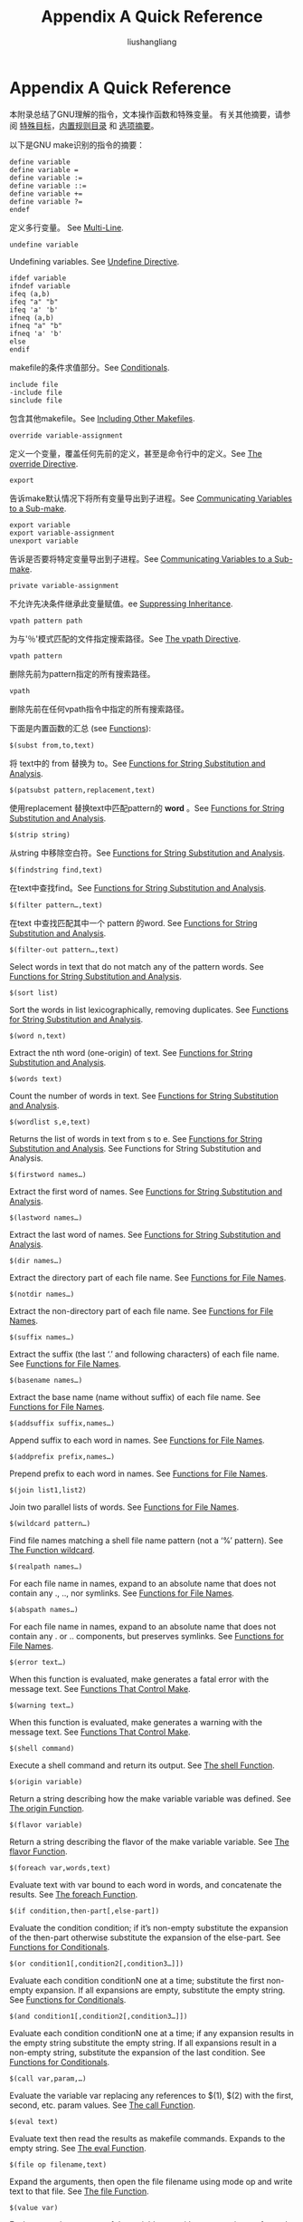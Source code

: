 # -*- coding:utf-8-*-
#+TITLE: Appendix A Quick Reference
#+AUTHOR: liushangliang
#+EMAIL: phenix3443+github@gmail.com

* Appendix A Quick Reference
  本附录总结了GNU理解的指令，文本操作函数和特殊变量。 有关其他摘要，请参阅 [[https://www.gnu.org/software/make/manual/html_node/Special-Targets.html#Special-Targets][特殊目标]]，[[https://www.gnu.org/software/make/manual/html_node/Catalogue-of-Rules.html#Catalogue-of-Rules][内置规则目录]] 和 [[https://www.gnu.org/software/make/manual/html_node/Options-Summary.html#Options-Summary][选项摘要]]。

  以下是GNU make识别的指令的摘要：
  #+BEGIN_SRC make
define variable
define variable =
define variable :=
define variable ::=
define variable +=
define variable ?=
endef
  #+END_SRC

  定义多行变量。 See [[https://www.gnu.org/software/make/manual/html_node/Multi_002dLine.html#Multi_002dLine][Multi-Line]].

  #+BEGIN_SRC make
undefine variable
  #+END_SRC
  Undefining variables. See [[https://www.gnu.org/software/make/manual/html_node/Undefine-Directive.html#Undefine-Directive][Undefine Directive]].

  #+BEGIN_SRC make
ifdef variable
ifndef variable
ifeq (a,b)
ifeq "a" "b"
ifeq 'a' 'b'
ifneq (a,b)
ifneq "a" "b"
ifneq 'a' 'b'
else
endif
  #+END_SRC
  makefile的条件求值部分。See [[https://www.gnu.org/software/make/manual/html_node/Conditionals.html#Conditionals][Conditionals]].

  #+BEGIN_SRC make
include file
-include file
sinclude file
  #+END_SRC

  包含其他makefile。See [[https://www.gnu.org/software/make/manual/html_node/Include.html#Include][Including Other Makefiles]].

  #+BEGIN_SRC
override variable-assignment
  #+END_SRC

  定义一个变量，覆盖任何先前的定义，甚至是命令行中的定义。See [[https://www.gnu.org/software/make/manual/html_node/Override-Directive.html#Override-Directive][The override Directive]].

  #+BEGIN_SRC make
export
  #+END_SRC

  告诉make默认情况下将所有变量导出到子进程。See [[https://www.gnu.org/software/make/manual/html_node/Variables_002fRecursion.html#Variables_002fRecursion][Communicating Variables to a Sub-make]].

  #+BEGIN_SRC make
export variable
export variable-assignment
unexport variable
  #+END_SRC

  告诉是否要将特定变量导出到子进程。See [[https://www.gnu.org/software/make/manual/html_node/Variables_002fRecursion.html#Variables_002fRecursion][Communicating Variables to a Sub-make]].

  #+BEGIN_SRC make
private variable-assignment
  #+END_SRC

  不允许先决条件继承此变量赋值。ee [[https://www.gnu.org/software/make/manual/html_node/Suppressing-Inheritance.html#Suppressing-Inheritance][Suppressing Inheritance]].

  #+BEGIN_SRC make
vpath pattern path
  #+END_SRC

  为与'％'模式匹配的文件指定搜索路径。See [[https://www.gnu.org/software/make/manual/html_node/Selective-Search.html#Selective-Search][The vpath Directive]].

  #+BEGIN_SRC make
vpath pattern
  #+END_SRC

  删除先前为pattern指定的所有搜索路径。

  #+BEGIN_SRC make
vpath
  #+END_SRC

  删除先前在任何vpath指令中指定的所有搜索路径。

  下面是内置函数的汇总 (see [[https://www.gnu.org/software/make/manual/html_node/Functions.html#Functions][Functions]]):

  #+BEGIN_SRC make
$(subst from,to,text)
  #+END_SRC

  将 text中的 from 替换为 to。See [[https://www.gnu.org/software/make/manual/html_node/Text-Functions.html#Text-Functions][Functions for String Substitution and Analysis]].

  #+BEGIN_SRC make
$(patsubst pattern,replacement,text)
  #+END_SRC

  使用replacement 替换text中匹配pattern的 *word* 。See [[https://www.gnu.org/software/make/manual/html_node/Text-Functions.html#Text-Functions][Functions for String Substitution and Analysis]].

  #+BEGIN_SRC make
$(strip string)
  #+END_SRC

  从string 中移除空白符。See [[https://www.gnu.org/software/make/manual/html_node/Text-Functions.html#Text-Functions][Functions for String Substitution and Analysis]].

  #+BEGIN_SRC make
$(findstring find,text)
  #+END_SRC

  在text中查找find。See [[https://www.gnu.org/software/make/manual/html_node/Text-Functions.html#Text-Functions][Functions for String Substitution and Analysis]].

  #+BEGIN_SRC make
$(filter pattern…,text)
  #+END_SRC

  在text 中查找匹配其中一个 pattern 的word. See [[https://www.gnu.org/software/make/manual/html_node/Text-Functions.html#Text-Functions][Functions for String Substitution and Analysis]].
  #+BEGIN_SRC make
$(filter-out pattern…,text)
  #+END_SRC

  Select words in text that do not match any of the pattern words. See [[https://www.gnu.org/software/make/manual/html_node/Text-Functions.html#Text-Functions][Functions for String Substitution and Analysis]].

  #+BEGIN_SRC make
$(sort list)
  #+END_SRC

  Sort the words in list lexicographically, removing duplicates. See [[https://www.gnu.org/software/make/manual/html_node/Text-Functions.html#Text-Functions][Functions for String Substitution and Analysis]].


  #+BEGIN_SRC make
$(word n,text)
  #+END_SRC
  Extract the nth word (one-origin) of text. See [[https://www.gnu.org/software/make/manual/html_node/Text-Functions.html#Text-Functions][Functions for String Substitution and Analysis]].
  #+BEGIN_SRC make
$(words text)
  #+END_SRC
  Count the number of words in text. See [[https://www.gnu.org/software/make/manual/html_node/Text-Functions.html#Text-Functions][Functions for String Substitution and Analysis]].

  #+BEGIN_SRC make
$(wordlist s,e,text)
  #+END_SRC

  Returns the list of words in text from s to e. See [[https://www.gnu.org/software/make/manual/html_node/Text-Functions.html#Text-Functions][Functions for String Substitution and Analysis]].
See Functions for String Substitution and Analysis.
  #+BEGIN_SRC make
$(firstword names…)
  #+END_SRC

  Extract the first word of names. See [[https://www.gnu.org/software/make/manual/html_node/Text-Functions.html#Text-Functions][Functions for String Substitution and Analysis]].

  #+BEGIN_SRC make
$(lastword names…)
  #+END_SRC

  Extract the last word of names. See [[https://www.gnu.org/software/make/manual/html_node/Text-Functions.html#Text-Functions][Functions for String Substitution and Analysis]].

  #+BEGIN_SRC make
$(dir names…)
  #+END_SRC

  Extract the directory part of each file name. See [[https://www.gnu.org/software/make/manual/html_node/File-Name-Functions.html#File-Name-Functions][Functions for File Names]].
  #+BEGIN_SRC make
$(notdir names…)
  #+END_SRC
  Extract the non-directory part of each file name. See [[https://www.gnu.org/software/make/manual/html_node/File-Name-Functions.html#File-Name-Functions][Functions for File Names]].

  #+BEGIN_SRC make
$(suffix names…)
  #+END_SRC
  Extract the suffix (the last ‘.’ and following characters) of each file name. See [[https://www.gnu.org/software/make/manual/html_node/File-Name-Functions.html#File-Name-Functions][Functions for File Names]].

  #+BEGIN_SRC make
$(basename names…)
  #+END_SRC

  Extract the base name (name without suffix) of each file name. See [[https://www.gnu.org/software/make/manual/html_node/File-Name-Functions.html#File-Name-Functions][Functions for File Names]].

  #+BEGIN_SRC make
$(addsuffix suffix,names…)
  #+END_SRC

  Append suffix to each word in names. See [[https://www.gnu.org/software/make/manual/html_node/File-Name-Functions.html#File-Name-Functions][Functions for File Names]].

  #+BEGIN_SRC make
$(addprefix prefix,names…)
  #+END_SRC

  Prepend prefix to each word in names. See [[https://www.gnu.org/software/make/manual/html_node/File-Name-Functions.html#File-Name-Functions][Functions for File Names]].

  #+BEGIN_SRC make
$(join list1,list2)
  #+END_SRC

  Join two parallel lists of words. See [[https://www.gnu.org/software/make/manual/html_node/File-Name-Functions.html#File-Name-Functions][Functions for File Names]].

  #+BEGIN_SRC make
$(wildcard pattern…)
  #+END_SRC

  Find file names matching a shell file name pattern (not a ‘%’ pattern). See [[https://www.gnu.org/software/make/manual/html_node/Wildcard-Function.html#Wildcard-Function][The Function wildcard]].

  #+BEGIN_SRC make
$(realpath names…)
  #+END_SRC

  For each file name in names, expand to an absolute name that does not contain any ., .., nor symlinks. See [[https://www.gnu.org/software/make/manual/html_node/File-Name-Functions.html#File-Name-Functions][Functions for File Names]].

  #+BEGIN_SRC make
$(abspath names…)
  #+END_SRC

  For each file name in names, expand to an absolute name that does not contain any . or .. components, but preserves symlinks. See [[https://www.gnu.org/software/make/manual/html_node/File-Name-Functions.html#File-Name-Functions][Functions for File Names]].

  #+BEGIN_SRC make
$(error text…)
  #+END_SRC
  When this function is evaluated, make generates a fatal error with the message text. See [[https://www.gnu.org/software/make/manual/html_node/Make-Control-Functions.html#Make-Control-Functions][Functions That Control Make]].

  #+BEGIN_SRC make
$(warning text…)
  #+END_SRC

  When this function is evaluated, make generates a warning with the message text. See [[https://www.gnu.org/software/make/manual/html_node/Make-Control-Functions.html#Make-Control-Functions][Functions That Control Make]].

  #+BEGIN_SRC make
$(shell command)
  #+END_SRC
  Execute a shell command and return its output. See [[https://www.gnu.org/software/make/manual/html_node/Shell-Function.html#Shell-Function][The shell Function]].

  #+BEGIN_SRC make
$(origin variable)
  #+END_SRC
  Return a string describing how the make variable variable was defined. See [[https://www.gnu.org/software/make/manual/html_node/Origin-Function.html#Origin-Function][The origin Function]].

  #+BEGIN_SRC make
$(flavor variable)
  #+END_SRC
  Return a string describing the flavor of the make variable variable. See [[https://www.gnu.org/software/make/manual/html_node/Flavor-Function.html#Flavor-Function][The flavor Function]].

  #+BEGIN_SRC make
$(foreach var,words,text)
  #+END_SRC
  Evaluate text with var bound to each word in words, and concatenate the results. See [[https://www.gnu.org/software/make/manual/html_node/Foreach-Function.html#Foreach-Function][The foreach Function]].

  #+BEGIN_SRC make
$(if condition,then-part[,else-part])
  #+END_SRC

  Evaluate the condition condition; if it’s non-empty substitute the expansion of the then-part otherwise substitute the expansion of the else-part. See [[https://www.gnu.org/software/make/manual/html_node/Conditional-Functions.html#Conditional-Functions][Functions for Conditionals]].

  #+BEGIN_SRC make
$(or condition1[,condition2[,condition3…]])
  #+END_SRC
  Evaluate each condition conditionN one at a time; substitute the first non-empty expansion. If all expansions are empty, substitute the empty string. See [[https://www.gnu.org/software/make/manual/html_node/Conditional-Functions.html#Conditional-Functions][Functions for Conditionals]].

  #+BEGIN_SRC make
$(and condition1[,condition2[,condition3…]])
  #+END_SRC
  Evaluate each condition conditionN one at a time; if any expansion results in the empty string substitute the empty string. If all expansions result in a non-empty string, substitute the expansion of the last condition. See [[https://www.gnu.org/software/make/manual/html_node/Conditional-Functions.html#Conditional-Functions][Functions for Conditionals]].

  #+BEGIN_SRC make
$(call var,param,…)
  #+END_SRC

  Evaluate the variable var replacing any references to $(1), $(2) with the first, second, etc. param values. See [[https://www.gnu.org/software/make/manual/html_node/Call-Function.html#Call-Function][The call Function]].

  #+BEGIN_SRC make
$(eval text)
  #+END_SRC

  Evaluate text then read the results as makefile commands. Expands to the empty string. See [[https://www.gnu.org/software/make/manual/html_node/Eval-Function.html#Eval-Function][The eval Function]].

  #+BEGIN_SRC make
$(file op filename,text)
  #+END_SRC

  Expand the arguments, then open the file filename using mode op and write text to that file. See [[https://www.gnu.org/software/make/manual/html_node/File-Function.html#File-Function][The file Function]].

  #+BEGIN_SRC make
$(value var)
  #+END_SRC

  Evaluates to the contents of the variable var, with no expansion performed on it. See [[https://www.gnu.org/software/make/manual/html_node/Value-Function.html#Value-Function][The value Function]].


  以下是自动变量汇总. See [[https://www.gnu.org/software/make/manual/html_node/Automatic-Variables.html#Automatic-Variables][Automatic Variables]], for full information.

  #+BEGIN_SRC make
$@
  #+END_SRC

  The file name of the target.
  #+BEGIN_SRC make
$%
  #+END_SRC

  The target member name, when the target is an archive member.
  #+BEGIN_SRC make
$<
  #+END_SRC

  The name of the first prerequisite.
  #+BEGIN_SRC make
$?
  #+END_SRC

  The names of all the prerequisites that are newer than the target, with spaces between them. For prerequisites which are archive members, only the named member is used (see Archives).
  #+BEGIN_SRC make
$^
$+
  #+END_SRC
  The names of all the prerequisites, with spaces between them. For prerequisites which are archive members, only the named member is used (see Archives). The value of $^ omits duplicate prerequisites, while $+ retains them and preserves their order.

  #+BEGIN_SRC make
$*
  #+END_SRC
  The stem with which an implicit rule matches (see How Patterns Match).

  #+BEGIN_SRC make
$(@D)
$(@F)
  #+END_SRC
  The directory part and the file-within-directory part of $@.
  #+BEGIN_SRC make
$(*D)
$(*F)
  #+END_SRC

  The directory part and the file-within-directory part of $*.

  #+BEGIN_SRC make
$(%D)
$(%F)
  #+END_SRC

  The directory part and the file-within-directory part of $%.

  #+BEGIN_SRC make
$(<D)
$(<F)
  #+END_SRC
  The directory part and the file-within-directory part of $<.

  #+BEGIN_SRC make
$(^D)
$(^F)
  #+END_SRC

  The directory part and the file-within-directory part of $^.
  #+BEGIN_SRC make
$(+D)
$(+F)
  #+END_SRC

  The directory part and the file-within-directory part of $+.

  #+BEGIN_SRC make
$(?D)
$(?F)
  #+END_SRC
  The directory part and the file-within-directory part of $?.


  以下变量由GNU make特别使用：
  #+BEGIN_SRC make
MAKEFILES
  #+END_SRC
  每次调用make时都会读取的Makefile。

  See [[https://www.gnu.org/software/make/manual/html_node/MAKEFILES-Variable.html#MAKEFILES-Variable][The Variable MAKEFILES]].

  #+BEGIN_SRC make
VPATH
  #+END_SRC

  当前目录中找不到的文件的目录搜索路径。

  See [[https://www.gnu.org/software/make/manual/html_node/General-Search.html#General-Search][VPATH Search Path for All Prerequisites]].

  #+BEGIN_SRC make
SHELL
  #+END_SRC

  系统默认命令解释程序的名称，通常为 =/bin/sh= 。可以在makefile中设置 =SHELL= 以更改用于运行的shell。 See [[https://www.gnu.org/software/make/manual/html_node/Execution.html#Execution][Recipe Execution]].  SHELL变量在从环境导入和导出时特别处理. See [[https://www.gnu.org/software/make/manual/html_node/Choosing-the-Shell.html#Choosing-the-Shell][Choosing the Shell]].

  #+BEGIN_SRC make
MAKESHELL
  #+END_SRC

  仅在MS-DOS上，由make使用的命令解释程序的名称。该值优先于SHELL的值。 See [[https://www.gnu.org/software/make/manual/html_node/Execution.html#Execution][MAKESHELL variable]].

  #+BEGIN_SRC make
MAKE
  #+END_SRC
  调用make的名称。 在食谱中使用此变量具有特殊含义。 See [[https://www.gnu.org/software/make/manual/html_node/MAKE-Variable.html#MAKE-Variable][How the MAKE Variable Works]].

  #+BEGIN_SRC make
MAKE_VERSION
  #+END_SRC

  内置变量'MAKE_VERSION'扩展为 GNU make程序的版本号。


  #+BEGIN_SRC make
MAKE_HOST
  #+END_SRC
  内置变量'MAKE_HOST'扩展为一个字符串，表示构建运行GNU make的主机。

  #+BEGIN_SRC make
MAKELEVEL
  #+END_SRC
  递归执行的级别。See [[https://www.gnu.org/software/make/manual/html_node/Variables_002fRecursion.html#Variables_002fRecursion][Variables/Recursion]].

  #+BEGIN_SRC make
MAKEFLAGS
  #+END_SRC
  给make的标志。可以在环境变量或makefile中通过设置它以设置标志。

  See [[https://www.gnu.org/software/make/manual/html_node/Options_002fRecursion.html#Options_002fRecursion][Communicating Options to a Sub-make]].

  永远不适合在recipe行中直接使用MAKEFLAGS：它的内容可能无法在shell中正确引用。始终允许递归make从其父级通过环境获取这些值。


  #+BEGIN_SRC make
GNUMAKEFLAGS
  #+END_SRC
  make解析的其他标志。可以在环境变量或makefile中设置它以设置make命令行标志。 GNU make从不设置此变量本身。仅当您要在符合POSIX的makefile中设置特定于GNU make的标志时，才需要此变量。这个变量将由GNU make看到，并被其他make实现忽略。如果只使用GNU make，则不需要它；只需直接使用MAKEFLAGS。See [[https://www.gnu.org/software/make/manual/html_node/Options_002fRecursion.html#Options_002fRecursion][Communicating Options to a Sub-make]].

  #+BEGIN_SRC make
MAKECMDGOALS
  #+END_SRC
  在命令行上给出的目标。设置此变量对make的操作没有影响。

  See [[https://www.gnu.org/software/make/manual/html_node/Goals.html#Goals][Arguments to Specify the Goals]].

  #+BEGIN_SRC make
CURDIR
  #+END_SRC
  设置为当前工作目录的绝对路径名（处理完所有 =-C= 选项后，如果有）。设置此变量对make的操作没有影响。See [[https://www.gnu.org/software/make/manual/html_node/Recursion.html#Recursion][Recursive Use of make]].

  #+BEGIN_SRC make
SUFFIXES
  #+END_SRC
  make读取任何makefile之前的默认后缀列表。

  #+BEGIN_SRC make
.LIBPATTERNS
  #+END_SRC
  定义库的命名以及搜索顺序。

  See [[https://www.gnu.org/software/make/manual/html_node/Libraries_002fSearch.html#Libraries_002fSearch][Directory Search for Link Libraries]].
